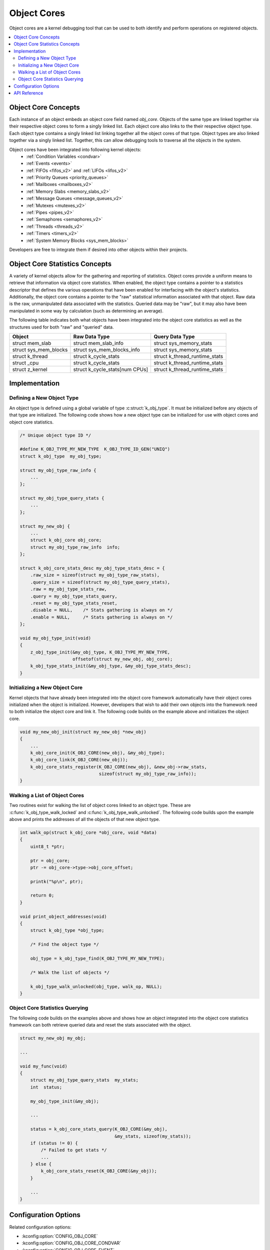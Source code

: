 .. _object_cores_api:

Object Cores
############

Object cores are a kernel debugging tool that can be used to both identify and
perform operations on registered objects.

.. contents::
    :local:
    :depth: 2

Object Core Concepts
********************

Each instance of an object embeds an object core field named `obj_core`.
Objects of the same type are linked together via their respective object
cores to form a singly linked list. Each object core also links to the their
respective object type. Each object type contains a singly linked list
linking together all the object cores of that type. Object types are also
linked together via a singly linked list. Together, this can allow debugging
tools to traverse all the objects in the system.

Object cores have been integrated into following kernel objects:
 * :ref:`Condition Variables <condvar>`
 * :ref:`Events <events>`
 * :ref:`FIFOs <fifos_v2>` and :ref:`LIFOs <lifos_v2>`
 * :ref:`Priority Queues <priority_queues>`
 * :ref:`Mailboxes <mailboxes_v2>`
 * :ref:`Memory Slabs <memory_slabs_v2>`
 * :ref:`Message Queues <message_queues_v2>`
 * :ref:`Mutexes <mutexes_v2>`
 * :ref:`Pipes <pipes_v2>`
 * :ref:`Semaphores <semaphores_v2>`
 * :ref:`Threads <threads_v2>`
 * :ref:`Timers <timers_v2>`
 * :ref:`System Memory Blocks <sys_mem_blocks>`

Developers are free to integrate them if desired into other objects within
their projects.

Object Core Statistics Concepts
*******************************
A variety of kernel objects allow for the gathering and reporting of statistics.
Object cores provide a uniform means to retrieve that information via object
core statistics. When enabled, the object type contains a pointer to a
statistics descriptor that defines the various operations that have been
enabled for interfacing with the object's statistics. Additionally, the object
core contains a pointer to the "raw" statistical information associated with
that object. Raw data is the raw, unmanipulated data associated with the
statistics. Queried data may be "raw", but it may also have been manipulated in
some way by calculation (such as determining an average).

The following table indicates both what objects have been integrated into the
object core statistics as well as the structures used for both "raw" and
"queried" data.

=====================  ============================== ==============================
Object                 Raw Data Type                  Query Data Type
=====================  ============================== ==============================
struct mem_slab        struct mem_slab_info            struct sys_memory_stats
struct sys_mem_blocks  struct sys_mem_blocks_info      struct sys_memory_stats
struct k_thread        struct k_cycle_stats            struct k_thread_runtime_stats
struct _cpu            struct k_cycle_stats            struct k_thread_runtime_stats
struct z_kernel        struct k_cycle_stats[num CPUs]  struct k_thread_runtime_stats
=====================  ============================== ==============================

Implementation
**************

Defining a New Object Type
==========================

An object type is defined using a global variable of type
:c:struct:`k_obj_type`. It must be initialized before any objects of that type
are initialized. The following code shows how a new object type can be
initialized for use with object cores and object core statistics.

.. code-block:: c

    /* Unique object type ID */

    #define K_OBJ_TYPE_MY_NEW_TYPE  K_OBJ_TYPE_ID_GEN("UNIQ")
    struct k_obj_type  my_obj_type;

    struct my_obj_type_raw_info {
        ...
    };

    struct my_obj_type_query_stats {
        ...
    };

    struct my_new_obj {
        ...
        struct k_obj_core obj_core;
        struct my_obj_type_raw_info  info;
    };

    struct k_obj_core_stats_desc my_obj_type_stats_desc = {
        .raw_size = sizeof(struct my_obj_type_raw_stats),
        .query_size = sizeof(struct my_obj_type_query_stats),
        .raw = my_obj_type_stats_raw,
        .query = my_obj_type_stats_query,
        .reset = my_obj_type_stats_reset,
        .disable = NULL,    /* Stats gathering is always on */
        .enable = NULL,     /* Stats gathering is always on */
    };

    void my_obj_type_init(void)
    {
        z_obj_type_init(&my_obj_type, K_OBJ_TYPE_MY_NEW_TYPE,
                        offsetof(struct my_new_obj, obj_core);
        k_obj_type_stats_init(&my_obj_type, &my_obj_type_stats_desc);
    }

Initializing a New Object Core
==============================

Kernel objects that have already been integrated into the object core framework
automatically have their object cores initialized when the object is
initialized. However, developers that wish to add their own objects into the
framework need to both initialize the object core and link it. The following
code builds on the example above and initializes the object core.

.. code-block:: c

    void my_new_obj_init(struct my_new_obj *new_obj)
    {
        ...
        k_obj_core_init(K_OBJ_CORE(new_obj), &my_obj_type);
        k_obj_core_link(K_OBJ_CORE(new_obj));
        k_obj_core_stats_register(K_OBJ_CORE(new_obj), &new_obj->raw_stats,
                                  sizeof(struct my_obj_type_raw_info));
    }

Walking a List of Object Cores
==============================

Two routines exist for walking the list of object cores linked to an object
type. These are :c:func:`k_obj_type_walk_locked` and
:c:func:`k_obj_type_walk_unlocked`. The following code builds upon the example
above and prints the addresses of all the objects of that new object type.

.. code-block:: c

    int walk_op(struct k_obj_core *obj_core, void *data)
    {
        uint8_t *ptr;

        ptr = obj_core;
        ptr -= obj_core->type->obj_core_offset;

        printk("%p\n", ptr);

        return 0;
    }

    void print_object_addresses(void)
    {
        struct k_obj_type *obj_type;

        /* Find the object type */

        obj_type = k_obj_type_find(K_OBJ_TYPE_MY_NEW_TYPE);

        /* Walk the list of objects */

        k_obj_type_walk_unlocked(obj_type, walk_op, NULL);
    }

Object Core Statistics Querying
===============================

The following code builds on the examples above and shows how an object
integrated into the object core statistics framework can both retrieve queried
data and reset the stats associated with the object.

.. code-block:: c

    struct my_new_obj my_obj;

    ...

    void my_func(void)
    {
        struct my_obj_type_query_stats  my_stats;
        int  status;

        my_obj_type_init(&my_obj);

        ...

        status = k_obj_core_stats_query(K_OBJ_CORE(&my_obj),
                                        &my_stats, sizeof(my_stats));
        if (status != 0) {
            /* Failed to get stats */
            ...
        } else {
            k_obj_core_stats_reset(K_OBJ_CORE(&my_obj));
        }

        ...
    }

Configuration Options
*********************

Related configuration options:

* :kconfig:option:`CONFIG_OBJ_CORE`
* :kconfig:option:`CONFIG_OBJ_CORE_CONDVAR`
* :kconfig:option:`CONFIG_OBJ_CORE_EVENT`
* :kconfig:option:`CONFIG_OBJ_CORE_FIFO`
* :kconfig:option:`CONFIG_OBJ_CORE_LIFO`
* :kconfig:option:`CONFIG_OBJ_CORE_PRIOQ`
* :kconfig:option:`CONFIG_OBJ_CORE_MAILBOX`
* :kconfig:option:`CONFIG_OBJ_CORE_MEM_SLAB`
* :kconfig:option:`CONFIG_OBJ_CORE_MSGQ`
* :kconfig:option:`CONFIG_OBJ_CORE_MUTEX`
* :kconfig:option:`CONFIG_OBJ_CORE_PIPE`
* :kconfig:option:`CONFIG_OBJ_CORE_SEM`
* :kconfig:option:`CONFIG_OBJ_CORE_STACK`
* :kconfig:option:`CONFIG_OBJ_CORE_THREAD`
* :kconfig:option:`CONFIG_OBJ_CORE_TIMER`
* :kconfig:option:`CONFIG_OBJ_CORE_SYS_MEM_BLOCKS`
* :kconfig:option:`CONFIG_OBJ_CORE_STATS`
* :kconfig:option:`CONFIG_OBJ_CORE_STATS_MEM_SLAB`
* :kconfig:option:`CONFIG_OBJ_CORE_STATS_THREAD`
* :kconfig:option:`CONFIG_OBJ_CORE_STATS_SYSTEM`
* :kconfig:option:`CONFIG_OBJ_CORE_STATS_SYS_MEM_BLOCKS`

API Reference
*************

.. doxygengroup:: obj_core_apis
.. doxygengroup:: obj_core_stats_apis
